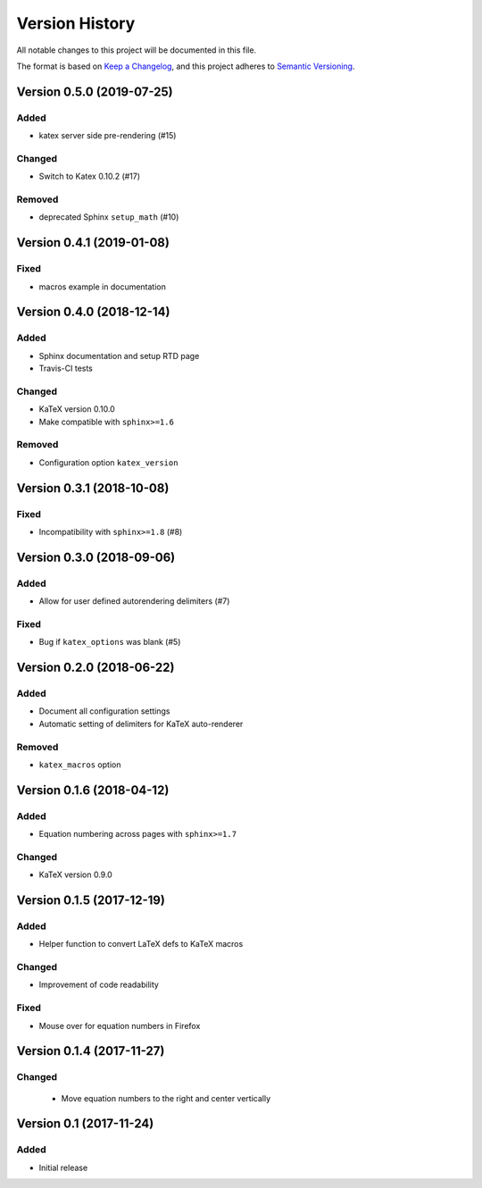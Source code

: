 Version History
===============

All notable changes to this project will be documented in this file.

The format is based on `Keep a Changelog`_,
and this project adheres to `Semantic Versioning`_.


Version 0.5.0 (2019-07-25)
--------------------------

Added
~~~~~
* katex server side pre-rendering (#15)

Changed
~~~~~~~
* Switch to Katex 0.10.2 (#17)

Removed
~~~~~~~
* deprecated Sphinx ``setup_math`` (#10)


Version 0.4.1 (2019-01-08)
--------------------------

Fixed
~~~~~
* macros example in documentation


Version 0.4.0 (2018-12-14)
--------------------------

Added
~~~~~
* Sphinx documentation and setup RTD page
* Travis-CI tests

Changed
~~~~~~~
* KaTeX version 0.10.0
* Make compatible with ``sphinx>=1.6``

Removed
~~~~~~~
* Configuration option ``katex_version``


Version 0.3.1 (2018-10-08)
--------------------------

Fixed
~~~~~
* Incompatibility with ``sphinx>=1.8`` (#8)


Version 0.3.0 (2018-09-06)
--------------------------

Added
~~~~~
* Allow for user defined autorendering delimiters (#7)

Fixed
~~~~~
* Bug if ``katex_options`` was blank (#5)


Version 0.2.0 (2018-06-22)
--------------------------

Added
~~~~~
* Document all configuration settings
* Automatic setting of delimiters for KaTeX auto-renderer

Removed
~~~~~~~
* ``katex_macros`` option


Version 0.1.6 (2018-04-12)
--------------------------

Added
~~~~~
* Equation numbering across pages with ``sphinx>=1.7``

Changed
~~~~~~~
* KaTeX version 0.9.0


Version 0.1.5 (2017-12-19)
--------------------------

Added
~~~~~
* Helper function to convert LaTeX defs to KaTeX macros

Changed
~~~~~~~
* Improvement of code readability

Fixed
~~~~~
* Mouse over for equation numbers in Firefox


Version 0.1.4 (2017-11-27)
--------------------------

Changed
~~~~~~~

 * Move equation numbers to the right and center vertically


Version 0.1 (2017-11-24)
------------------------

Added
~~~~~

* Initial release


.. _Keep a Changelog: https://keepachangelog.com/en/1.0.0/
.. _Semantic Versioning: https://semver.org/spec/v2.0.0.html
